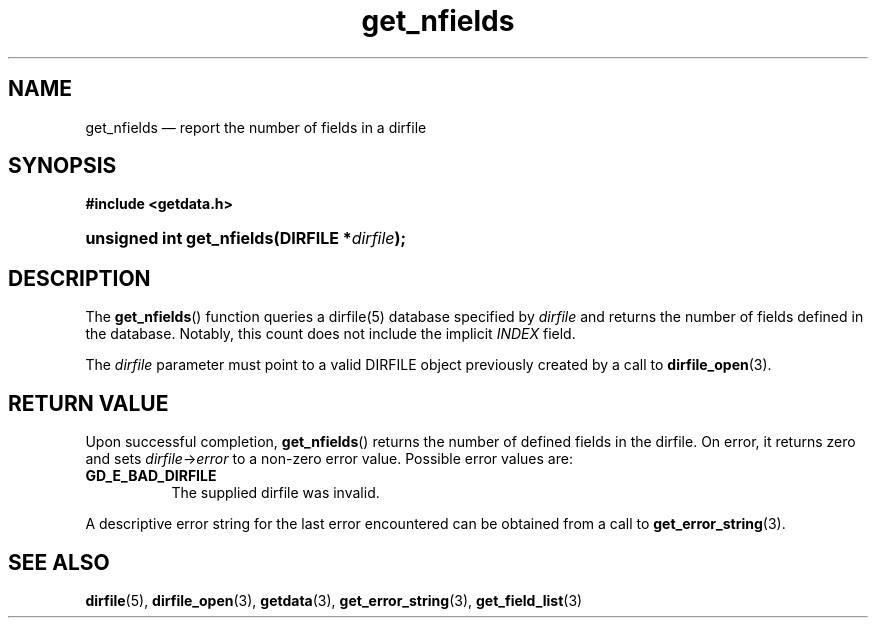 .\" get_nfields.3.  The get_nfields man page.
.\"
.\" (C) 2008 D. V. Wiebe
.\"
.\""""""""""""""""""""""""""""""""""""""""""""""""""""""""""""""""""""""""
.\"
.\" This file is part of the GetData project.
.\"
.\" This program is free software; you can redistribute it and/or modify
.\" it under the terms of the GNU General Public License as published by
.\" the Free Software Foundation; either version 2 of the License, or
.\" (at your option) any later version.
.\"
.\" GetData is distributed in the hope that it will be useful,
.\" but WITHOUT ANY WARRANTY; without even the implied warranty of
.\" MERCHANTABILITY or FITNESS FOR A PARTICULAR PURPOSE.  See the GNU
.\" General Public License for more details.
.\"
.\" You should have received a copy of the GNU General Public
.\" License along with GetData; if not, write to the Free Software
.\" Foundation, Inc., 59 Temple Place, Suite 330, Boston, MA
.\" 02111-1307 USA.
.\"
.TH get_nfields 3 "26 August 2008" "Version 0.3.0" "GETDATA"
.SH NAME
get_nfields \(em report the number of fields in a dirfile
.SH SYNOPSIS
.B #include <getdata.h>
.HP
.nh
.ad l
.BI "unsigned int get_nfields(DIRFILE *" dirfile );
.hy
.ad n
.SH DESCRIPTION
The
.BR get_nfields ()
function queries a dirfile(5) database specified by
.I dirfile
and returns the number of fields defined in the database.  Notably, this count
does not include the implicit
.I INDEX
field.

The 
.I dirfile
parameter must point to a valid DIRFILE object previously created by a call to
.BR dirfile_open (3).

.SH RETURN VALUE
Upon successful completion,
.BR get_nfields ()
returns the number of defined fields in the dirfile.  On error, it
returns zero and sets
.IR dirfile -> error
to a non-zero error value.  Possible error values are:
.TP 8
.B GD_E_BAD_DIRFILE
The supplied dirfile was invalid.
.P
A descriptive error string for the last error encountered can be obtained from
a call to
.BR get_error_string (3).
.SH SEE ALSO
.BR dirfile (5),
.BR dirfile_open (3),
.BR getdata (3),
.BR get_error_string (3),
.BR get_field_list (3)
